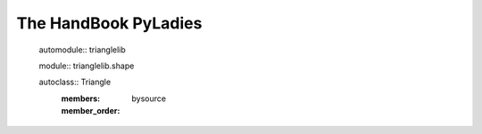 The HandBook PyLadies
=====================

   automodule:: trianglelib

   module:: trianglelib.shape

   autoclass:: Triangle
	:members:
	:member_order: bysource